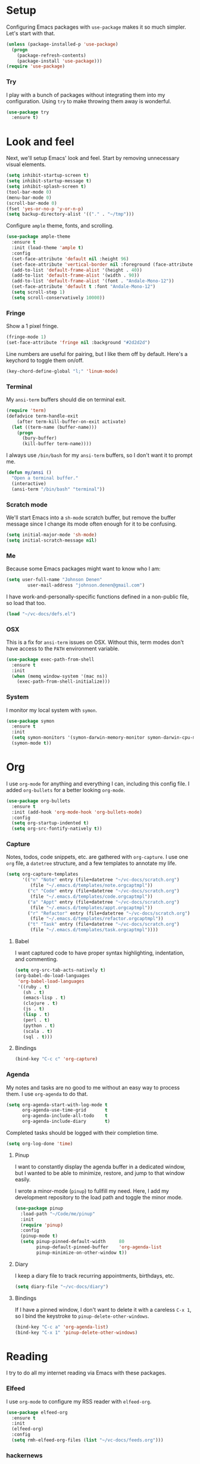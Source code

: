 * Setup

Configuring Emacs packages with =use-package= makes it so much simpler. Let's start with 
that.

#+BEGIN_SRC emacs-lisp
  (unless (package-installed-p 'use-package)
    (progn
      (package-refresh-contents)
      (package-install 'use-package)))
  (require 'use-package)
#+END_SRC

*** Try

I play with a bunch of packages without integrating them into my configuration. Using 
=try= to make throwing them away is wonderful.

#+BEGIN_SRC emacs-lisp
  (use-package try
    :ensure t)
#+END_SRC

* Look and feel

Next, we'll setup Emacs' look and feel. Start by removing unnecessary visual elements.

#+BEGIN_SRC emacs-lisp
  (setq inhibit-startup-screen t)
  (setq inhibit-startup-message t)
  (setq inhibit-splash-screen t)
  (tool-bar-mode 0)
  (menu-bar-mode 0)
  (scroll-bar-mode 0)
  (fset 'yes-or-no-p 'y-or-n-p)
  (setq backup-directory-alist '(("." . "~/tmp")))
#+END_SRC

Configure =ample= theme, fonts, and scrolling.

#+BEGIN_SRC emacs-lisp
  (use-package ample-theme
    :ensure t
    :init (load-theme 'ample t)
    :config 
    (set-face-attribute 'default nil :height 96)
    (set-face-attribute 'vertical-border nil :foreground (face-attribute 'fringe :background))
    (add-to-list 'default-frame-alist '(height . 40))
    (add-to-list 'default-frame-alist '(width . 90))
    (add-to-list 'default-frame-alist '(font . "Andale-Mono-12"))
    (set-face-attribute 'default t :font "Andale-Mono-12")
    (setq scroll-step 1)
    (setq scroll-conservatively 10000))
#+END_SRC

*** Fringe

Show a 1 pixel fringe.

#+BEGIN_SRC emacs-lisp
  (fringe-mode 1)
  (set-face-attribute 'fringe nil :background "#2d2d2d")
#+END_SRC

Line numbers are useful for pairing, but I like them off by default. Here's 
a keychord to toggle them on/off.

#+BEGIN_SRC emacs-lisp
  (key-chord-define-global "l;" 'linum-mode)
#+END_SRC

*** Terminal

My =ansi-term= buffers should die on terminal exit.

#+BEGIN_SRC emacs-lisp
  (require 'term)
  (defadvice term-handle-exit
      (after term-kill-buffer-on-exit activate)
    (let ((term-name (buffer-name)))
      (progn
        (bury-buffer)
        (kill-buffer term-name))))
#+END_SRC

I always use =/bin/bash= for my =ansi-term= buffers, so I don't want it to prompt me.

#+BEGIN_SRC emacs-lisp
  (defun my/ansi ()
    "Open a terminal buffer."
    (interactive)
    (ansi-term "/bin/bash" "terminal"))
#+END_SRC

*** Scratch mode

We'll start Emacs into a =sh-mode= scratch buffer, but remove the buffer 
message since I change its mode often enough for it to be confusing.

#+BEGIN_SRC emacs-lisp
  (setq initial-major-mode 'sh-mode)
  (setq initial-scratch-message nil)
#+END_SRC

*** Me

Because some Emacs packages might want to know who I am:

#+BEGIN_SRC emacs-lisp
(setq user-full-name "Johnson Denen"
        user-mail-address "johnson.denen@gmail.com")
#+END_SRC

I have work-and-personally-specific functions defined in a non-public file, so 
load that too.

#+BEGIN_SRC emacs-lisp
  (load "~/vc-docs/defs.el")
#+END_SRC

*** OSX

This is a fix for =ansi-term= issues on OSX. Without this, term modes don't have 
access to the =PATH= environment variable.

#+BEGIN_SRC emacs-lisp
  (use-package exec-path-from-shell
    :ensure t
    :init 
    (when (memq window-system '(mac ns))
      (exec-path-from-shell-initialize)))
#+END_SRC

*** System

I monitor my local system with =symon=.

#+BEGIN_SRC emacs-lisp
  (use-package symon
    :ensure t
    :init
    (setq symon-monitors '(symon-darwin-memory-monitor symon-darwin-cpu-monitor))
    (symon-mode t))
#+END_SRC

* Org

I use =org-mode= for anything and everything I can, including this config file. I added 
=org-bullets= for a better looking =org-mode=.

#+BEGIN_SRC emacs-lisp
  (use-package org-bullets
    :ensure t
    :init (add-hook 'org-mode-hook 'org-bullets-mode)
    :config 
    (setq org-startup-indented t)
    (setq org-src-fontify-natively t))
#+END_SRC

*** Capture

Notes, todos, code snippets, etc. are gathered with =org-capture=. I use one =org= file, 
a =datetree= structure, and a few templates to annotate my life.

#+BEGIN_SRC emacs-lisp
  (setq org-capture-templates
        '(("n" "Note" entry (file+datetree "~/vc-docs/scratch.org")
           (file "~/.emacs.d/templates/note.orgcaptmpl"))
          ("c" "Code" entry (file+datetree "~/vc-docs/scratch.org")
           (file "~/.emacs.d/templates/code.orgcaptmpl"))
          ("a" "Appt" entry (file+datetree "~/vc-docs/scratch.org")
           (file "~/.emacs.d/templates/appt.orgcaptmpl"))
          ("r" "Refactor" entry (file+datetree "~/vc-docs/scratch.org")
           (file "~/.emacs.d/templates/refactor.orgcaptmpl"))
          ("t" "Task" entry (file+datetree "~/vc-docs/scratch.org")
           (file "~/.emacs.d/templates/task.orgcaptmpl"))))
#+END_SRC

***** Babel

I want captured code to have proper syntax highlighting, indentation, and 
commenting.

#+BEGIN_SRC emacs-lisp
    (setq org-src-tab-acts-natively t)
    (org-babel-do-load-languages
     'org-babel-load-languages
     '((ruby . t)
       (sh . t)
       (emacs-lisp . t)
       (clojure . t)
       (js . t)
       (lisp . t)
       (perl . t)
       (python . t)
       (scala . t)
       (sql . t)))
#+END_SRC

***** Bindings

#+BEGIN_SRC emacs-lisp
  (bind-key "C-c c" 'org-capture)
#+END_SRC

*** Agenda

My notes and tasks are no good to me without an easy way to process them. I use 
=org-agenda= to do that.

#+BEGIN_SRC emacs-lisp
  (setq org-agenda-start-with-log-mode t
        org-agenda-use-time-grid       t
        org-agenda-include-all-todo    t
        org-agenda-include-diary       t)
#+END_SRC

Completed tasks should be logged with their completion time.

#+BEGIN_SRC emacs-lisp
  (setq org-log-done 'time)
#+END_SRC

***** Pinup

I want to constantly display the agenda buffer in a dedicated window, but I 
wanted to be able to minimize, restore, and jump to that window easily. 

I wrote a minor-mode (=pinup=) to fullfill my need. Here, I add my development  
repository to the load path and toggle the minor mode.

#+BEGIN_SRC emacs-lisp
  (use-package pinup
    :load-path "~/Code/me/pinup"
    :init 
    (require 'pinup)
    :config
    (pinup-mode t)
    (setq pinup-pinned-default-width     80
          pinup-default-pinned-buffer    'org-agenda-list
          pinup-minimize-on-other-window t))
#+END_SRC

***** Diary

I keep a diary file to track recurring appointments, birthdays, etc.

#+BEGIN_SRC emacs-lisp
(setq diary-file "~/vc-docs/diary")
#+END_SRC

***** Bindings

If I have a pinned window, I don't want to delete it with a careless =C-x 1=, 
so I bind the keystroke to =pinup-delete-other-windows=.

#+BEGIN_SRC emacs-lisp
  (bind-key "C-c a" 'org-agenda-list)
  (bind-key "C-x 1" 'pinup-delete-other-windows)
#+END_SRC

* Reading

I try to do all my internet reading via Emacs with these packages.

*** Elfeed

I use =org-mode= to configure my RSS reader with =elfeed-org=.

#+BEGIN_SRC emacs-lisp
  (use-package elfeed-org
    :ensure t
    :init 
    (elfeed-org)
    :config
    (setq rmh-elfeed-org-files (list "~/vc-docs/feeds.org")))
#+END_SRC

*** hackernews

#+BEGIN_SRC emacs-lisp
  (use-package hackernews
    :ensure t)
#+END_SRC

* Tramp

Ops work requires a lot of SSH. I use =tramp= to open remote files.

#+BEGIN_SRC emacs-lisp
  (setq tramp-default-method "ssh")
#+END_SRC

Because tramp makes life so easy, I open a ton of remote files and shell 
buffers. I want to destroy them just as easily.

#+BEGIN_SRC emacs-lisp
  (bind-key "C-c k" 'tramp-cleanup-all-buffers)
#+END_SRC

*** Shell

Instead of opening =ansi-term= and issuing an =ssh= command, I use this function 
to open =shell= to a remote host. I keep server specific information in a private 
file.

#+BEGIN_SRC emacs-lisp
  (defun my/remote-shell (user host)
    "SSH into remote HOST shell as USER"
    (let ((default-directory (concat "/ssh:" user "@" host ":/")))
      (shell (concat "*" host "*"))))
#+END_SRC

*** SCP

Often, I need to copy a remote file I'm currently working on via =tramp= to another 
server (or back to my local machine). With these functions, I can also copy-and-rename 
or choose other files to copy.

#+BEGIN_SRC emacs-lisp
  (defun cp-current-file ()
    "Move current buffer file."
    (interactive)
    (copy-file (buffer-file-name)
               (call-interactively 'cp--dir)))

  (defun cp-current-file-and-rename ()
    "Move current buffer file and rename it."
    (interactive)
    (copy-file (buffer-file-name)
               (call-interactively 'cp--file)))

  (defun cp-other-file ()
    "Move a file."
    (interactive)
    (copy-file (call-interactively 'cp--file)
               (call-interactively 'cp--dir)))

  (defun cp-other-file-and-rename ()
    "Move a file and rename it."
    (interactive)
    (copy-file (call-interactively 'cp--file)
               (call-interactively 'cp--file)))

  (defun cp-current-directory ()
    "Move current directory."
    (interactive)
    (copy-directory default-directory (call-interactively 'cp--dir) t t))

  (defun cp--file (file)
    "Prompt for FILE and return its filepath."
    (interactive
     (list
      (read-file-name "File: ")))
    (expand-file-name file))

  (defun cp--dir (dir)
    "Prompt for TARGDIR and return its absolute path."
    (interactive
     (list
      (read-directory-name "Target dir: ")))
    (expand-file-name dir))
#+END_SRC

* Hydra

I group logical actions together with =hydra=. This reduces keystrokes to complete my 
common workflows.

#+BEGIN_SRC emacs-lisp
  (use-package hydra
    :ensure t)
#+END_SRC

* Keychords

I mostly re-use the same functions. Mapping these to keystrokes with =key-chord= makes my 
life easier.

#+BEGIN_SRC emacs-lisp
  (use-package key-chord
    :ensure t
    :init (key-chord-mode 1))
#+END_SRC

* Registers

I'm in the same few files much more than others. Mostly, I'm tweaking bash and Emacs 
configuration or jumping to my =org-agenda= file. To access them quickly, I add them 
to a register.

#+BEGIN_SRC emacs-lisp
  (mapcar
   (lambda (r)
     (set-register (car r) (cons 'file (cdr r))))
   '((?i . "~/.emacs.d/config.org")
     (?b . "~/.bashrc")
     (?s . "~/vc-docs/scratch.org")
     (?j . "~/vc-docs/johnson.org")))
#+END_SRC

*** Bindings

#+BEGIN_SRC emacs-lisp
  (key-chord-define-global "jr" 'jump-to-register)
#+END_SRC

* Magit

If my life is annotated with =org-capture=, formatted in =org-mode=, and managed with 
=org-agenda=, then its history is stored in Git. And no piece of software does Git better 
than =magit=.

#+BEGIN_SRC emacs-lisp
    (use-package magit
      :ensure t
      :init (setq magit-push-always-verify nil)
      :config (key-chord-define-global "MM" 'magit-status))
#+END_SRC

*** Gutters

I like to see my changes in the buffer's gutter. I use =diff-hl= to show those changes.

# #+BEGIN_SRC emacs-lisp
#   (use-package git-gutter
#     :ensure t
#     :diminish git-gutter-mode
#     :init (progn
#             (global-git-gutter-mode +1)
#             (fringe-mode '(4 . 4)))
#     :config 
#     (setq git-gutter:linum-enabled t)
#     (key-chord-define-global "GG" 'my/gutter))
# #+END_SRC

#+BEGIN_SRC emacs-lisp
  (use-package diff-hl
    :ensure t
    :init
    (diff-hl-mode)
    :config
    (global-diff-hl-mode t))
#+END_SRC

***** Hydra
#+BEGIN_SRC emacs-lisp
  (defun my/gutter ()
    "Open git-gutter hydra"
    (interactive)
    (hydra/gutter/body))

  (defhydra hydra/gutter ()
    "Git"
    ("n" git-gutter:next-hunk "Next")
    ("p" git-gutter:previous-hunk "Prev")
    ("s" git-gutter:stage-hunk "Stage")
    ("r" git-gutter:revert-hunk "Revert")
    ("u" git-gutter:update-all-windows "Update")
    ("q" keyboard-quit "Quit" :exit t))
#+END_SRC

* Projectile

Git projects are a snap to navigate and manage with =projectile=. Its default keybindings 
work for me too.

#+BEGIN_SRC emacs-lisp
  (use-package projectile
    :ensure t
    :init (projectile-global-mode t))
#+END_SRC

* Helm

Navigating buffers and windows with =helm= is slick. I use =helm-M-x= to navigate functions 
and =helm-mini= for buffers and files.

#+BEGIN_SRC emacs-lisp
  (use-package helm
    :ensure t
    :diminish helm-mode
    :init (progn
            (helm-mode 1)
            (require 'helm-config))
    :config 
    (define-key helm-map (kbd "<tab>") 'helm-execute-persistent-action)
    (define-key helm-map (kbd "C-z") 'helm-select-action)
    (setq helm-quick-update                     t
          helm-buffers-fuzzy-matching           t
          helm-move-to-line-cycle-in-source     t
          helm-ff-search-library-in-sexp        t
          helm-scroll-amount                    8
          helm-ff-file-name-history-use-recentf t)
    (key-chord-define-global "yy" 'helm-show-kill-ring)
    :bind
    ("C-x m" . helm-M-x)
    ("C-c m" . helm-mini)
    ("C-x b" . helm-mini)
    ("C-x 4 b" . helm-mini))
#+END_SRC

*** Swoop

Searches with =helm-swoop= make multiline editing easier. I default to 
=helm-swoop-without-pre-input= becuase I often swoop after opening a file.

The =helm-multi-swoop-org= function works perfectly when I want to find a captured 
note or task from a non-org buffer.

#+BEGIN_SRC emacs-lisp
  (use-package helm-swoop
    :ensure t
    :bind
    ("C-s" . helm-swoop-without-pre-input)
    ("C-r" . helm-swoop)
    ("C-M-s" . helm-multi-swoop-org))
#+END_SRC

*** Ag

I use =helm-projectile-ag= for searching files in a Git project and =helm-ag= for 
searches outside of version control.

#+BEGIN_SRC emacs-lisp
  (use-package helm-ag
    :ensure t)
#+END_SRC

*** Projectile

I love =projectile= and I love =helm=, so using them together makes sense.

#+BEGIN_SRC emacs-lisp
  (use-package helm-projectile
    :ensure t
    :init (helm-projectile-on))
#+END_SRC

* Buffer management

I use =ace-jump-mode= mostly for jumping to the beginning of words. But jumping to a char is 
necessary when a word is interpreted unintuitively. And popping back to where I came from 
makes buffer navigation easy, so I bind all three of these functions to keychords.

#+BEGIN_SRC emacs-lisp
  (use-package ace-jump-mode
    :ensure t
    :config 
    (key-chord-define-global "jj" 'ace-jump-char-mode)
    (key-chord-define-global "jw" 'ace-jump-word-mode)
    (key-chord-define-global "jb" 'ace-jump-mode-pop-mark))
#+END_SRC

***** Bindings

#+BEGIN_SRC emacs-lisp
  (bind-key "C-x k" 'bury-buffer)
  (bind-key "C-x C-k" 'kill-this-buffer)
#+END_SRC

* Window management

Despite its similiar name, =ace-window= is more a window management package than the navigation 
package that =ace-jump-mode= is. As long as =aw-dispatch-always= is set to =t=, I can kill, 
maximize, swap, and switch to windows with =C-x o=.

#+BEGIN_SRC emacs-lisp
  ;; Dispatch actions:
  ;;   x Delete window
  ;;   m Swap window
  ;;   n Previous window
  ;;   v Split vertically
  ;;   b Split horizontally
  ;;   o Delete others
  ;;   i Maximize window
  (use-package ace-window
    :ensure t
    :init (setq aw-dispatch-always t)
    :bind ("C-x o" . ace-window))
#+END_SRC

***** Bindings

#+BEGIN_SRC emacs-lisp
  (bind-key "C-+" 'text-scale-increase)
  (bind-key "C--" 'text-scale-decrease)
  (bind-key "C-<" 'shrink-window-horizontally)
  (bind-key "C->" 'enlarge-window-horizontally)
  (bind-key "C-," 'shrink-window)
  (bind-key "C-." 'enlarge-window)
#+END_SRC

* Region management

I capture regions with =expand-region=. But I never expand to a region without purpose, so 
I attach my expansion to a =hydra=. This makes it so much more useful.

#+BEGIN_SRC emacs-lisp
  (use-package expand-region
    :ensure t
    :config 
    (defun my/expand-region ()
      "Expand region into hydra."
      (interactive)
      (progn
        (er/expand-region 1)
        (hydra/expand/body)))
    (key-chord-define-global ";;" 'my/expand-region))
#+END_SRC

***** Bindings

#+BEGIN_SRC emacs-lisp
  (bind-key "s-b" 'backward-sexp)
  (bind-key "s-f" 'forward-sexp)
#+END_SRC

*** Hydra

#+BEGIN_SRC emacs-lisp
  (defhydra hydra/expand ()
    "Expand"
    ("x" er/expand-region "Expand")
    ("c" er/contract-region "Contract")
    ("w" kill-region "Kill")
    ("y" yank "Yank")
    ("m" helm-M-x "Command")
    ("q" keyboard-quit "Quit" :exit t))
#+END_SRC

* Mistake management

When you write a lot of code, you make a lot of typos. I use =undo-tree= to manage them. 

I use a =hydra= to string undo commands without re-entering the keystroke.

#+BEGIN_SRC emacs-lisp
  (use-package undo-tree
    :ensure t
    :diminish undo-tree-mode
    :init (global-undo-tree-mode 1)
    :config 
    (defun my/undo ()
      "Undo last edit into hydra."
      (interactive)
      (progn
        (undo-tree-undo)
        (hydra/undo/body)))
    (key-chord-define-global "uu" 'my/undo))
#+END_SRC

*** Hyrda

#+BEGIN_SRC emacs-lisp
  (defhydra hydra/undo ()
    "Undo"
    ("u" undo-tree-undo "Undo")
    ("r" undo-tree-redo "Redo")
    ("q" keyboard-quit "Quit" :exit t))
#+END_SRC

* Smart parentheses

Using Emacs, I write a decent amount of lisp. Having =smartparents= for that alone is worth 
the install, but its Ruby mode is great too.

#+BEGIN_SRC emacs-lisp
  (use-package smartparens
    :ensure t
    :diminish smartparens-mode
    :init (progn
            (require 'smartparens-config)
            (require 'smartparens-ruby)
            (smartparens-global-mode 1)
            (show-smartparens-global-mode 1)))
#+END_SRC

* Smart commenting

I always hated that =M-;= added a comment to the end of the line, no matter the position from 
which you called it. Fixed with =smart-comment=, which provides sane commenting configuration.

#+BEGIN_SRC emacs-lisp
  (use-package smart-comment
    :ensure t
    :bind ("M-;" . smart-comment))
#+END_SRC

* JSON, YAML, Markdown

While I prefer all my text to be of the =org= persuasion, it's hard to avoid working with 
these three formats in my day-to-day. I just add their major-mode packages with little 
configuration.

#+BEGIN_SRC emacs-lisp
  (use-package json-reformat
    :ensure t
    :init (setq json-reformat:indent-width 2))

  (use-package markdown-mode
    :ensure t)

  (use-package yaml-mode
    :ensure t)
#+END_SRC

* Acceptance critera

I try to avoid Cucumber at all costs, but I do believe in acceptance critera. That usually 
means Gherkin, so I install =feature-mode= for syntax highlighting.

#+BEGIN_SRC emacs-lisp
  (use-package feature-mode
    :ensure t)
#+END_SRC

* Docker

I interact with a number of docker containers and Dockerfiles.

#+BEGIN_SRC emacs-lisp
  (use-package dockerfile-mode
    :ensure t)
#+END_SRC

* Emacs Lisp

I enjoy writing Lisp code, and I want to do more of it.

#+BEGIN_SRC emacs-lisp
  (use-package flycheck-package
    :ensure t)
#+END_SRC

* Ruby

The =robe= package adds pretty decent code navigation and documentation for Ruby. I ensure 
it loads with a =ruby-mode-hook=.

#+BEGIN_SRC emacs-lisp
  (use-package yard-mode
    :ensure t
    :diminish yard-mode
    :init (add-hook 'ruby-mode-hook 'yard-mode))
#+END_SRC

***** Autocomplete

The =robe= package provides autocompletion, but I think =auto-complete= makes it 
feature complete.

#+BEGIN_SRC emacs-lisp
  (use-package auto-complete
    :ensure t
    :init (progn
            (ac-config-default)
            (add-hook 'robe-mode-hook 'ac-robe-setup)))
#+END_SRC

*** RSpec

I test drive all my Ruby code, and =rspec-mode= adds a bunch of useful functions for that.

#+BEGIN_SRC emacs-lisp
  (use-package rspec-mode
    :ensure t
    :diminish rspec-mode
    :init (progn
            (setq rspec-use-rake-when-possible nil)
            (setq rspec-command-options "--format progress"))
    :bind ("C-c , T" . rspec-find-spec-or-target-other-window))
#+END_SRC

*** Rubocop

I try to adhere to Ruby community standards. Rubocop helps.

#+BEGIN_SRC emacs-lisp
  (use-package rubocop
    :ensure t)
#+END_SRC

* Groovy

I work with Jenkins, which means I work with Groovy. I add =groovy-mode= without 
configuration for this.

#+BEGIN_SRC emacs-lisp
  (use-package groovy-mode
    :ensure t
    :config
    (defun my/groovy ()
      "Wraps `run-groovy' so it opens the correct groovy."
      (interactive)
      (universal-argument)
      (run-groovy "/Users/johnson/.sdkman/candidates/groovy/current/bin/groovysh --color=false"))
    (bind-key (kbd "C-c g") 'my/groovy))
#+END_SRC

*** Gradle

Running tasks with =gradle-mode= makes my work in Groovy scripting easier.

#+BEGIN_SRC emacs-lisp
  (use-package gradle-mode
    :ensure t
    :init (add-hook 'groovy-mode-hook 'gradle-mode))
#+END_SRC

*** Tabs

For whatever reason, I have issues with tabs over spaces in =groovy-mode=. I add a hook 
here to remove this problem.

#+BEGIN_SRC emacs-lisp
  (defun my/tab-hook ()
    (setq indent-tabs-mode nil))

  (add-hook 'groovy-mode-hook 'my/tab-hook)
#+END_SRC

* Twitter

I like twitter. I like Emacs. I like tweeting from Emacs.

#+BEGIN_SRC emacs-lisp
  (use-package twittering-mode
    :ensure t
    :init (progn
            (setq twittering-icon-mode t)
            (setq twittering-use-master-password t)))
#+END_SRC

* Disconnect

As much as I like twitter, sometimes I need to disconnect and focus. I added =quiet= to 
cut me off from the world (wide web) when needed.

#+BEGIN_SRC emacs-lisp
  (use-package quiet
    :ensure t
    :init (setq quiet-timer 30))
#+END_SRC

* HTTP

I use the =know-your-http-well= package to quickly look up the meaning of status codes.

#+BEGIN_SRC emacs-lisp
  (use-package know-your-http-well
    :ensure t)
#+END_SRC
